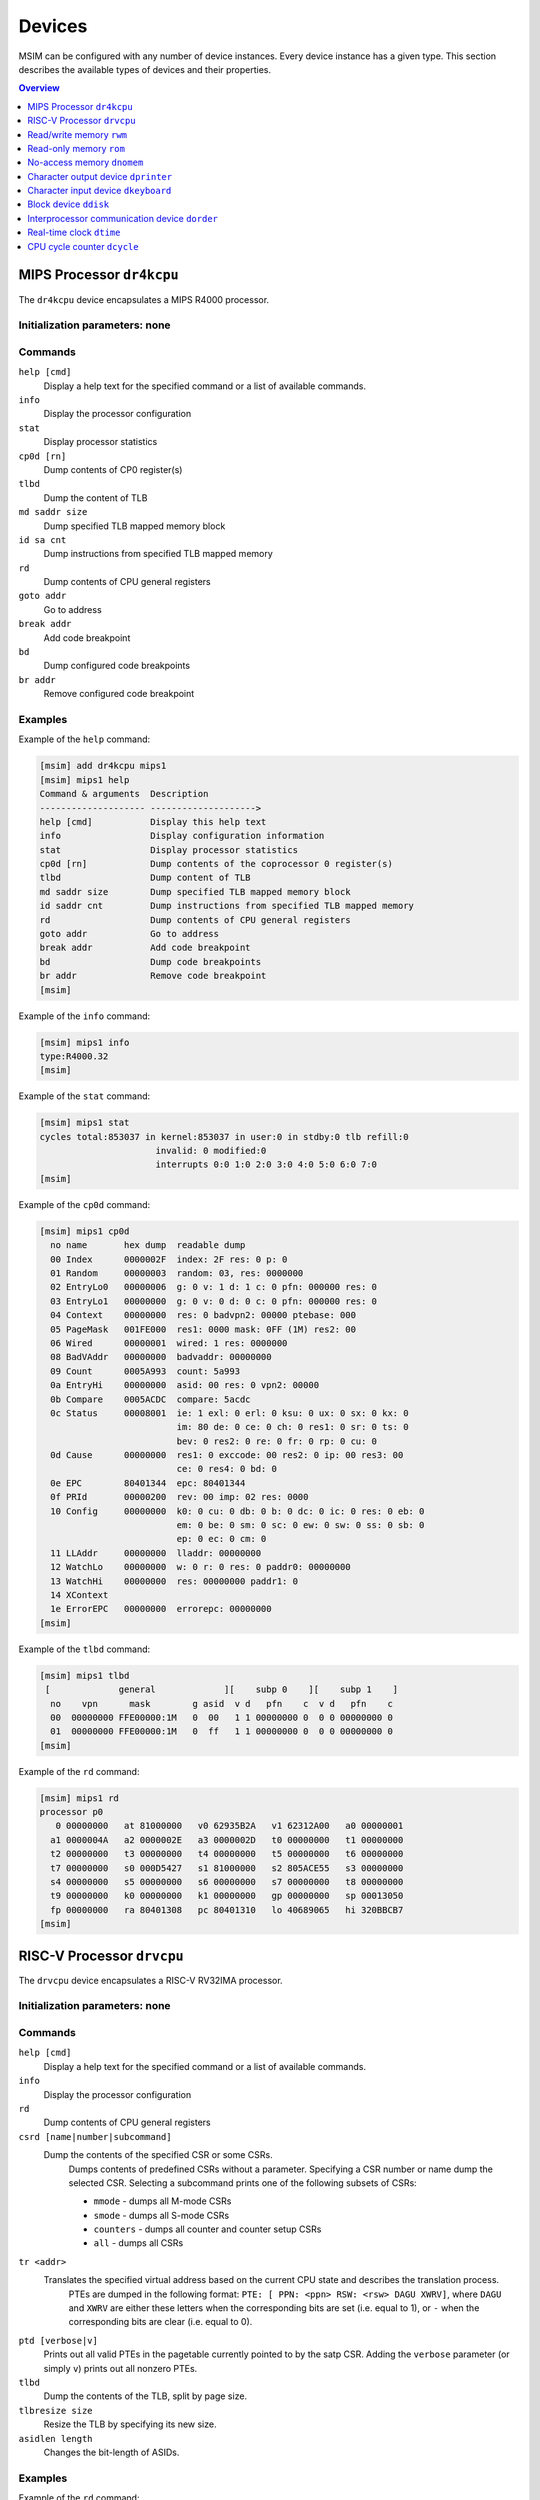 Devices
=======

MSIM can be configured with any number of device instances.
Every device instance has a given type.
This section describes the available types of devices and their properties.

.. contents:: Overview
   :local:
   :depth: 1



MIPS Processor ``dr4kcpu``
--------------------------

The ``dr4kcpu`` device encapsulates a MIPS R4000 processor.

Initialization parameters: none
^^^^^^^^^^^^^^^^^^^^^^^^^^^^^^^

Commands
^^^^^^^^

``help [cmd]``
   Display a help text for the specified command or a list of available commands.
``info``
   Display the processor configuration
``stat``
   Display processor statistics
``cp0d [rn]``
   Dump contents of CP0 register(s)
``tlbd``
   Dump the content of TLB
``md saddr size``
   Dump specified TLB mapped memory block
``id sa cnt``
   Dump instructions from specified TLB mapped memory
``rd``
   Dump contents of CPU general registers
``goto addr``
   Go to address
``break addr``
   Add code breakpoint
``bd``
   Dump configured code breakpoints
``br addr``
   Remove configured code breakpoint

Examples
^^^^^^^^

Example of the ``help`` command:

.. code:: msim

   [msim] add dr4kcpu mips1
   [msim] mips1 help
   Command & arguments  Description
   -------------------- -------------------->
   help [cmd]           Display this help text
   info                 Display configuration information
   stat                 Display processor statistics
   cp0d [rn]            Dump contents of the coprocessor 0 register(s)
   tlbd                 Dump content of TLB
   md saddr size        Dump specified TLB mapped memory block
   id saddr cnt         Dump instructions from specified TLB mapped memory
   rd                   Dump contents of CPU general registers
   goto addr            Go to address
   break addr           Add code breakpoint
   bd                   Dump code breakpoints
   br addr              Remove code breakpoint
   [msim]

Example of the ``info`` command:

.. code:: msim

   [msim] mips1 info
   type:R4000.32
   [msim]

Example of the ``stat`` command:

.. code:: msim

   [msim] mips1 stat
   cycles total:853037 in kernel:853037 in user:0 in stdby:0 tlb refill:0
                         invalid: 0 modified:0
                         interrupts 0:0 1:0 2:0 3:0 4:0 5:0 6:0 7:0
   [msim]

Example of the ``cp0d`` command:

.. code:: msim

   [msim] mips1 cp0d
     no name       hex dump  readable dump
     00 Index      0000002F  index: 2F res: 0 p: 0
     01 Random     00000003  random: 03, res: 0000000
     02 EntryLo0   00000006  g: 0 v: 1 d: 1 c: 0 pfn: 000000 res: 0
     03 EntryLo1   00000000  g: 0 v: 0 d: 0 c: 0 pfn: 000000 res: 0
     04 Context    00000000  res: 0 badvpn2: 00000 ptebase: 000
     05 PageMask   001FE000  res1: 0000 mask: 0FF (1M) res2: 00
     06 Wired      00000001  wired: 1 res: 0000000
     08 BadVAddr   00000000  badvaddr: 00000000
     09 Count      0005A993  count: 5a993
     0a EntryHi    00000000  asid: 00 res: 0 vpn2: 00000
     0b Compare    0005ACDC  compare: 5acdc
     0c Status     00008001  ie: 1 exl: 0 erl: 0 ksu: 0 ux: 0 sx: 0 kx: 0
                             im: 80 de: 0 ce: 0 ch: 0 res1: 0 sr: 0 ts: 0
                             bev: 0 res2: 0 re: 0 fr: 0 rp: 0 cu: 0
     0d Cause      00000000  res1: 0 exccode: 00 res2: 0 ip: 00 res3: 00
                             ce: 0 res4: 0 bd: 0
     0e EPC        80401344  epc: 80401344
     0f PRId       00000200  rev: 00 imp: 02 res: 0000
     10 Config     00000000  k0: 0 cu: 0 db: 0 b: 0 dc: 0 ic: 0 res: 0 eb: 0
                             em: 0 be: 0 sm: 0 sc: 0 ew: 0 sw: 0 ss: 0 sb: 0
                             ep: 0 ec: 0 cm: 0
     11 LLAddr     00000000  lladdr: 00000000
     12 WatchLo    00000000  w: 0 r: 0 res: 0 paddr0: 00000000
     13 WatchHi    00000000  res: 00000000 paddr1: 0
     14 XContext
     1e ErrorEPC   00000000  errorepc: 00000000
   [msim]

Example of the ``tlbd`` command:

.. code:: msim

   [msim] mips1 tlbd
    [             general             ][    subp 0    ][    subp 1    ]
     no    vpn      mask        g asid  v d   pfn    c  v d   pfn    c
     00  00000000 FFE00000:1M   0  00   1 1 00000000 0  0 0 00000000 0
     01  00000000 FFE00000:1M   0  ff   1 1 00000000 0  0 0 00000000 0
   [msim]

Example of the ``rd`` command:

.. code:: msim

   [msim] mips1 rd
   processor p0
      0 00000000   at 81000000   v0 62935B2A   v1 62312A00   a0 00000001
     a1 0000004A   a2 0000002E   a3 0000002D   t0 00000000   t1 00000000
     t2 00000000   t3 00000000   t4 00000000   t5 00000000   t6 00000000
     t7 00000000   s0 000D5427   s1 81000000   s2 805ACE55   s3 00000000
     s4 00000000   s5 00000000   s6 00000000   s7 00000000   t8 00000000
     t9 00000000   k0 00000000   k1 00000000   gp 00000000   sp 00013050
     fp 00000000   ra 80401308   pc 80401310   lo 40689065   hi 320BBCB7
   [msim]




RISC-V Processor ``drvcpu``
---------------------------

The ``drvcpu`` device encapsulates a RISC-V RV32IMA processor.

Initialization parameters: none
^^^^^^^^^^^^^^^^^^^^^^^^^^^^^^^

Commands
^^^^^^^^

``help [cmd]``
   Display a help text for the specified command or a list of available commands.
``info``
   Display the processor configuration
``rd``
   Dump contents of CPU general registers
``csrd [name|number|subcommand]``
   Dump the contents of the specified CSR or some CSRs.
      Dumps contents of predefined CSRs without a parameter.
      Specifying a CSR number or name dump the selected CSR.
      Selecting a subcommand prints one of the following subsets of CSRs:

      - ``mmode`` - dumps all M-mode CSRs
      - ``smode`` - dumps all S-mode CSRs
      - ``counters`` - dumps all counter and counter setup CSRs
      - ``all`` - dumps all CSRs
``tr <addr>``
   Translates the specified virtual address based on the current CPU state and describes the translation process.
      PTEs are dumped in the following format: ``PTE: [ PPN: <ppn> RSW: <rsw> DAGU XWRV]``,
      where ``DAGU`` and ``XWRV`` are either these letters when the corresponding bits are set (i.e. equal to 1),
      or ``-`` when the corresponding bits are clear (i.e. equal to 0).
``ptd [verbose|v]``
   Prints out all valid PTEs in the pagetable currently pointed to by the satp CSR.
   Adding the ``verbose`` parameter (or simply ``v``) prints out all nonzero PTEs.
``tlbd``
   Dump the contents of the TLB, split by page size.
``tlbresize size``
   Resize the TLB by specifying its new size.
``asidlen length``
   Changes the bit-length of ASIDs.

Examples
^^^^^^^^

Example of the ``rd`` command:

.. code:: msim

   [msim] risc1 rd
   processor 0
     zero:        0    ra:        0    sp:        0    gp:        0
       tp:        0    t0:        0    t1:        0    t2:        0
    s0/fp:        0    s1:        0    a0:        0    a1:        0
       a2:        0    a3:        0    a4:        0    a5:        0
       a6:        0    a7:        0    s2:        0    s3:        0
       s4:        0    s5:        0    s6:        0    s7:        0
       s8:        0    s9:        0   s10:        0   s11:        0
       t3:        0    t4:        0    t5:        0    t6:        0
       pc: f0000000
   [msim]

Example of the ``csrd`` command:

.. code:: msim

   [msim] risc1 csrd sstatus
   sstatus (0x100):
   sstatus 0x00000000 [ SD 0, MXR 0, SUM 0, XS 00, FS 00, VS 00, SPP U, UBE 0, SPIE 0, SIE 0 ]
   [msim]


Example of the ``tlbd`` command:

.. code:: msim

   [msim] risc1 tlbd
   TLB    size: 48 entries    Entries shown in LRU order.
      index:       virt => phys        [ info ]
          0: 0x00400000 => 0x000000000 [ ASID: 0, GLOBAL: F, MEGAPAGE: T ]
          1: 0xf0000000 => 0x0f0000000 [ ASID: 1, GLOBAL: T, MEGAPAGE: F ]
          2: 0x00400000 => 0x000400000 [ ASID: 2, GLOBAL: F, MEGAPAGE: T ]
   [msim]

Read/write memory ``rwm``
-------------------------

The ``rwm`` device represents a read/write random access memory region.
The memory block could be a general memory or mapped from a file.

Initialization parameters: ``address``
^^^^^^^^^^^^^^^^^^^^^^^^^^^^^^^^^^^^^^

``address``
   Starting physical address of the memory block.

Commands
^^^^^^^^

``help [cmd]``
   Print a help on the command specified of a list of available commands.
``info``
   Print the device information (block address, size and type)
``stat``
   Print device statistics (none).
``generic size``
   Set the size of the memory block.
``fmap filename``
   Map the contents of the memory block from a file specified.
``fill [value]``
   Fill the memory block with zeros or the specified word value.
``load filename``
   Load the contents of the memory block from a file specified.
``save filename``
   Save the contents of the memory block to a file specified.

Examples
^^^^^^^^

Example of the ``info`` command.

.. code:: msim

   [msim] startmem info
   start:0x1fc00000 size:1k type:mem
   [msim]

In the following example, the ``add`` command creates a read/write memory
region ``mx`` starting at the physical address 0x00001000.
The size of the region is set to 256 KB via the ``generic`` command.

.. code:: msim

   [msim] add rwm mx 0x1000
   [msim] mx generic 256k
   [msim]

The content of the read-write memory can be changed as expected from the code
running in the simulator:

.. code:: c

    1 volatile char *p = (char * ) 0x1000;  /* assume 1:1 identity memory mapping */
    2 char c = *p;  /* c contains a byte value read from the address 0x00001000 */
    3 *p += 1;
    4 char d = *p;  /* d contains a byte value read from the address 0x00001001 */




Read-only memory ``rom``
------------------------

The ``rom`` device represents a read-only random access memory region.

Initialization parameters: ``address``
^^^^^^^^^^^^^^^^^^^^^^^^^^^^^^^^^^^^^^

``address``
   Starting physical address of the memory block.

Commands
^^^^^^^^

``help [cmd]``
   Print a help on the command specified or a list of available commands.
``info``
   Print the device information (block address, size and type)
``stat``
   Print device statistics (none).
``generic size``
   Set the size of the memory block.
``fmap filename``
   Map the contents of the memory block from a file specified.
``fill [value]``
   Fill the memory block with zeros or the specified word value.
``load filename``
   Load the contents of the memory block from a file specified.
``save filename``
   Save the contents of the memory block to a file specified.


Examples
^^^^^^^^

In the following example, the ``add`` command creates a read-only memory
region ``mx`` starting at the physical address 0x00001000.
The size of the region is set to 256 KB via the ``generic`` command.

.. code:: msim

   [msim] add rom mx 0x1000
   [msim] mx generic 256k
   [msim]

All attempts to write into read-only memory are silently ignored.

.. code:: c

    1 volatile char *p = (char * ) 0x1000;  /* assume 1:1 identity memory mapping */
    2 char c = *p;  /* c contains a byte value read from the address 0x00001000 */
    3 *p = ~c;      /* write access is ignored */
    4 char d = *p;  /* c == d */




No-access memory ``dnomem``
---------------------------

The ``dnomem`` device represents a memory region where any reads or writes
terminates with simulation failure.

The device is meant as a debugging aid to ensure our code is not accessing
non-existent memory.

The device operates in three modes. In the default ``warn`` mode, attempts
to access are printed to console but the simulation continues.
In ``break`` mode, the simulation is switched to interactive mode after each
access.
And in ``halt`` mode, the simulation is immediately terminated.

It is possible to dump registers of the CPU that caused the violation
automatically by setting ``rd yes``.


Initialization parameters: ``address`` ``size``
^^^^^^^^^^^^^^^^^^^^^^^^^^^^^^^^^^^^^^^^^^^^^^^

``address``
   Starting physical address of the memory block.
``size``
   Memory size.

Commands
^^^^^^^^

``help [cmd]``
   Print a help on the command specified or a list of available commands.
``info``
   Print the device information (block address, size and mode)
``mode``
   Set device mode (either ``warn``, ``halt`` or ``break``).
``rd``
   Whether to dump registers on violation (``yes`` or ``no``).


Examples
^^^^^^^^

In the following example, the ``add`` command creates a protected memory
region ``nomem`` starting at the physical address 0x08000000.
The size of the region is set to 4 KB.

.. code:: msim

   [msim] add dnomem nomem 0x08000000 0x1000
   [msim]

All attempts to read/write into this memory are reported.

.. code:: asm

    la $a0, 0x88000004
    lw $a1, 0($a0)
    /* <msim> Alert: Ignoring READ (at 0x008000004, 0x4 inside nomem). */

If we configure the device to ``mode`` ``halt``, the simulation is halted upon
reaching the ``lw`` instruction. By using ``nomem rd yes``, registers are
dumped before the machine is halted.

.. code:: msim

   [msim] nomem rd yes
   [msim] nomem mode halt
   [msim]
   # la $a0, 0x88000004
   # lw $a1, 0($a0)
   # <msim> Alert: Halting after forbidden READ (at 0x008000004, 0x4 inside nomem).




Character output device ``dprinter``
------------------------------------

The character output device simulates a simple character printer or a serial console.

Initialization parameters: ``address``
^^^^^^^^^^^^^^^^^^^^^^^^^^^^^^^^^^^^^^

``address``
   Physical address of the printer register

Registers
^^^^^^^^^

.. csv-table:: ``dprinter`` programming registers
   :header: Offset, Size, Name, Operation, Description

   "+0",4,character,read,"(ignored)"
   ,,,write,"Character to be printed on the standard output of MSIM"



Commands
^^^^^^^^

``help [cmd]``
   Print a help text to the specified command or a list of allowed commands.
``info``
   Print basic configuration information (register address).
``stat``
   Print printer statistics (number of characters printed).
``redir filename``
   Redirect the output to the file specified.
``stdout``
   Redirect the output to the standard output.

Example
^^^^^^^

Example of the ``info`` command:

.. code:: msim

   [msim] add dprinter printer 0x10000000
   [msim] printer info
   address:0x01000000
   [msim]

Example of the ``stat`` command:

.. code:: msim

   [msim] printer stat
   count:11385
   [msim]

Example of a simple output implementation in the MIPS code:

.. code:: c

    /*
     * VIDEOADDR is the address of the memory-mapped register of dprinter.
     * It has to correspond with the definition in the configuration file.
     *
     * Configuration file always contains physical addresses as we are
     * configuring the hardware. Here we need to have virtual address
     * as C code cannot access physical addresses directly.
     */
    #define VIDEOADDR 0x90000000

    /* Write one character on the screen. */
    void putchar(char c) {
        *((volatile char *) VIDEOADDR) = c;
    }

    /* Write a NULL-terminated string on the screen. */
    void putstring(char* c) {
        while (*c) {
            *((volatile char *) VIDEOADDR) = *c;
            c++;
        }
    }




Character input device ``dkeyboard``
------------------------------------

The character input device simulates a keyboard connected to the machine.
When a key is pressed, the keyboard asserts an interrupt and the ASCII key
code can be read from the memory-mapped register.
Any read operation on the register automatically deasserts the pending
interrupt.

Initialization parameters: ``address`` ``intno``
^^^^^^^^^^^^^^^^^^^^^^^^^^^^^^^^^^^^^^^^^^^^^^^^

``address``
   Physical address of the keyboard register.
``intno``
   Interrupt number which will be asserted on keypress.

Registers
^^^^^^^^^

.. csv-table:: ``dkeyboard`` programming registers
   :header: Offset, Size, Name, Operation, Description

   "+0",4,keycode,read,"Key code of the pressed key (any read operation deasserts the pending interrupt)"
   ,,,write,"(ignored)"

Commands
^^^^^^^^

``help [cmd]``
   Print a help on the command specified or a list of available commands.
``info``
   Print configuration information (register address, interrupt number and a keycode pending).
``stat``
   Print device statistics (number of interrupts, pressed keys and overrun keys).
``gen keycode``
   Synthetically generates a key press event.


Examples
^^^^^^^^

The following command adds a keyboard ``kb`` to the machine.
The keyboard register is mapped physical address 0x10000000.

.. code:: msim

   [msim] add dkeyboard kb 0x1000000
   [msim]

Example of the ``info`` command:

.. code:: msim

   [msim] kb info
   address:0x10000000 intno:3 regs(key:0x00 ig:0)
   [msim]

Example of the ``stat`` command.

.. code:: msim

   [msim] kb stat
   intrc:11 keycount:11 overrun:0
   [msim]




Block device ``ddisk``
----------------------

The block device simulates a simple hard disk with DMA capabilities.
The device can be accesses by linearly ordered 512 B-sized sectors.
The device allows to access the contents of a file from the host system
running MSIM.

Initialization parameters: ``address`` ``intno``
^^^^^^^^^^^^^^^^^^^^^^^^^^^^^^^^^^^^^^^^^^^^^^^^

``address``
   Physical address of the hard disk register.
``intno``
   DMA Interrupt number.

Registers
^^^^^^^^^

.. csv-table:: ``ddisk`` programming registers
    :header: Offset, Size, Name, Operation, Description
    :widths: auto

    "+0",4,"DMA buffer address (lower 32 bits)",read,"
    Get the current physical address of the DMA buffer (lower 32 bits)
    "
    ,,,write,"
    Set the physical address of the DMA buffer (lower 32 bits).

    * performing a read operation will store the data read from the block device to this buffer
    * performing a write operation will fetch the data to be written to the block device from this buffer
    "
    "+4",4,"sector number",read,"
    Get the current sector number
    "
    ,,,write,"
    Set the sector number which be used by the next **read** or **write** operation
    "
    "+8",4,"status/command",read,"
    Get a bitfield representing the current status of the device:

    .. csv-table::
        :header: 31 30 29 28 27 26 25 24 23 22 21 20 19 18 17 16 15 14 13 12 11 10 9 8 7 6 5 4,3,2,1 0

        r1,e,i,r0

    ``r0``, ``r1``
        (reserved)
    ``e``
        0: no error
        1: the previous operation caused an error
    ``i``
        0: no DMA interrupt pending
        1: DMA interrupt pending
    "
    ,,,write,"
    Set a bitfield representing requested operation:

    .. csv-table::
        :header: 31 30 29 28 27 26 25 24 23 22 21 20 19 18 17 16 15 14 13 12 11 10 9 8 7 6 5 4 3,2,1,0

        r,i,w,r

    ``r0``
        (reserved)
    ``i``
        if set to 1 then the DMA interrupt is deasserted
    ``w``
        if set to 1 then a write operation is initiated
        (fetching the data from the DMA buffer and writing it to the sector set)
    ``r``
        if set to 1 then a read operation is initiated
        (reading the data from the sector set and storing it to the DMA buffer)

    initiating both read and write operation at the same time
    results with an error
    "
    "+12",4,"disk size (lower 32 bits)",read,"
    Get the size of the block device in bytes (lower 32 bits)
    "
    ,,,write,"(ignored)"
    "+16",4,"DMA buffer address (higher 4 bits)",read/write,"
    Higher 4 bits for DMA physical address.
    See description of **DMA buffer address (lower 32 bits)** for further details.
    "
    "+20",4,reserved,read/write,"
    (Reserved for future extensions)
    "
    "+24",4,"disk size (higher 32 bits)",read/write,"
    Higher 32 bits of block device size in bytes.
    See description of **disk size (lower 32 bits)** for further details.
    "

Commands
^^^^^^^^

``help [cmd]``
   Print a help on the command specified or a list of available commands.
``info``
   Print the device information.
``stat``
   Print device statistics.
``generic size``
   Allocate a block device of the given size from host memory.
``fmap name``
   Map the block device to a file specified.
``fill [value]``
   Fill the block device with zeros or the specified word value.
``load fname``
   Load the contents of the block device from a file specified.
``save fname``
   Save the contents of the block device to a file specified.




Interprocessor communication device ``dorder``
----------------------------------------------

This device allows to obtain a processor serial number in a multiprocessor
configuration and asserting an interprocessor interrupt on a specified processor.

Initialization parameters: ``address`` ``intno``
^^^^^^^^^^^^^^^^^^^^^^^^^^^^^^^^^^^^^^^^^^^^^^^^

``address``
   Physical address of the device register.
``intno``
   Interprocessor communication interrupt number.

Registers
^^^^^^^^^

.. csv-table:: ``dorder`` programming registers
    :header: Offset, Size, Name, Operation, Description
    :widths: auto

    +0,4,processor number,read,"
    Get the unique number of the processor performing the read operation
    "
    ,,interrupt up,write,"
    Setting any bit causes an interrupt pending on the processor specified by
    the bit index
    "
    +4,4,interrupt down,read,"(ignored)"
    ,,,write,"
    Setting any bit acknowledges an interrupt pending on the processor
    specified by the bit index (the interrupt is deasserted)
    "

Commands
^^^^^^^^

``help [cmd]``
   Print a help on the command specified or a list of available commands.
``info``
   Print configuration information (register address and interrupt number).
``stat``
   Print device statistics (number of interrupts).
``synchup mask``
   Simulate a write operation on the "interrupt up" register.
``synchdown mask``
   Simulate a write operation on the "interrupt down" register.

.. _examples-5:

Examples
^^^^^^^^

The following example adds a new ``dorder`` device named ``order`` and
maps its register on the physical address 0x10000000.

.. code:: msim

   [msim] add dorder order 0x1000000
   [msim]

Simple usage in MIPS code:

.. code:: c

    /* ORDER is the address of the memory-mapped register of dorder.
     * It has to correspond with the definition in the configuration file.
     */
    #define ORDER 0x90000000

    /* Get current CPU identification. */
    unsigned int cpu_id(void) {
        return *((volatile unsigned int *) ORDER);
    }

    /* Send interprocessor interrupt to the given CPU */
    void cpu_send_ipi(unsigned int id) {
        *((volatile unsigned int *) ORDER) = (1 << id);
    }

    /* Send interprocessor interrupt to all CPUs */
    void cpu_send_ipi_all(void) {
        *((volatile unsigned int *) ORDER) = 0xffffffff;
    }

    /* Deassert interprocessor interrupt for the given CPU */
    void cpu_ack_ipi(unsigned int id) {
        *((volatile unsigned int *) (ORDER + 4)) = (1 << id);
    }




Real-time clock ``dtime``
-------------------------

This device passes the system time of the host machine to the simulated environment.

Initialization parameters: ``address``
^^^^^^^^^^^^^^^^^^^^^^^^^^^^^^^^^^^^^^

``address``
   Physical address of the device register.

Registers
^^^^^^^^^

.. table:: ``dtime`` programming registers

   +-----------------------+-----------------------+-----------------------+-----------------------+-----------------------+
   | Offset                | Size                  | Name                  | Operation             | Description           |
   +=======================+=======================+=======================+=======================+=======================+
   | +0                    | 4                     | seconds               | read                  | number of seconds     |
   |                       |                       |                       |                       | since the epoch,      |
   |                       |                       |                       |                       | i. e. 00:00:00        |
   |                       |                       |                       |                       | January 1st 1970 UTC  |
   |                       |                       |                       |                       | (equivalent to the    |
   |                       |                       |                       |                       | ``tv_sec`` field      |
   |                       |                       |                       |                       | returned by POSIX     |
   |                       |                       |                       |                       | ``gettimeofday()``    |
   |                       |                       |                       |                       | function)             |
   +-----------------------+-----------------------+-----------------------+-----------------------+-----------------------+
   |                       |                       |                       | write                 | (ignored)             |
   +-----------------------+-----------------------+-----------------------+-----------------------+-----------------------+
   | +4                    | 4                     | useconds              | read                  | number of             |
   |                       |                       |                       |                       | microseconds past the |
   |                       |                       |                       |                       | number of seconds     |
   |                       |                       |                       |                       | since the epoch       |
   |                       |                       |                       |                       | (equivalent to the    |
   |                       |                       |                       |                       | ``tv_usec`` field     |
   |                       |                       |                       |                       | returned by POSIX     |
   |                       |                       |                       |                       | ``gettimeofday()``    |
   |                       |                       |                       |                       | function)             |
   +-----------------------+-----------------------+-----------------------+-----------------------+-----------------------+
   |                       |                       |                       | write                 | (ignored)             |
   +-----------------------+-----------------------+-----------------------+-----------------------+-----------------------+
   | Offset                | Size                  | Name                  | Operation             | Description           |
   +-----------------------+-----------------------+-----------------------+-----------------------+-----------------------+
   | +0                    | 8                     | time                  | read                  | number of seconds and |
   |                       |                       |                       |                       | microseconds since    |
   |                       |                       |                       |                       | the epoch, i. e.      |
   |                       |                       |                       |                       | 00:00:00 January 1st  |
   |                       |                       |                       |                       | 1970 UTC              |
   |                       |                       |                       |                       |                       |
   |                       |                       |                       |                       | bits ``0`` – ``31``   |
   |                       |                       |                       |                       |    equivalent to the  |
   |                       |                       |                       |                       |    ``tv_sec`` field   |
   |                       |                       |                       |                       |    returned by POSIX  |
   |                       |                       |                       |                       |    ``gettimeofday()`` |
   |                       |                       |                       |                       |    function           |
   |                       |                       |                       |                       | bits ``32`` – ``63``  |
   |                       |                       |                       |                       |    equivalent to the  |
   |                       |                       |                       |                       |    ``tv_usec`` field  |
   |                       |                       |                       |                       |    returned by POSIX  |
   |                       |                       |                       |                       |    ``gettimeofday()`` |
   |                       |                       |                       |                       |    function           |
   +-----------------------+-----------------------+-----------------------+-----------------------+-----------------------+
   |                       |                       |                       | write                 | (ignored)             |
   +-----------------------+-----------------------+-----------------------+-----------------------+-----------------------+

Commands
^^^^^^^^

``help [cmd]``
   Print a help on the command specified or a list of available commands.
``info``
   Print configuration information (assigned register address).
``stat``
   Print device statistics (none).




CPU cycle counter ``dcycle``
----------------------------

This device returns a 64-bit CPU cycle counter.

Initialization parameters: ``address``
^^^^^^^^^^^^^^^^^^^^^^^^^^^^^^^^^^^^^^

``address``
   Physical address of the device register.

Registers
^^^^^^^^^

.. table:: ``dcycle`` programming registers (32 bit registers)

   ====== ==== ======================= ========= =================================================================
   Offset Size Name                    Operation Description
   ====== ==== ======================= ========= =================================================================
   +0     4    cycles (lower 32 bits)  read      number of CPU cycles since device initialization (lower 32 bits)
   \                                   write     (ignored)
   +4     4    cycles (higher 32 bits) read      number of CPU cycles since device initialization (higher 32 bits)
   \                                   write     (ignored)
   ====== ==== ======================= ========= =================================================================


.. table:: ``dcycle`` programming registers (64 bit register)

   ====== ==== ======================= ========= =================================================================
   Offset Size Name                    Operation Description
   ====== ==== ======================= ========= =================================================================
   Offset Size Name                    Operation Description
   +0     8    cycles (64 bits)        read      number of CPU cycles since device initialization
   \                                   write     (ignored)
   ====== ==== ======================= ========= =================================================================


Commands
^^^^^^^^

``help [cmd]``
   Print a help on the command specified or a list of available commands.
``info``
   Print configuration information (assigned register address).
``stat``
   Print device statistics (current cycle counter).
